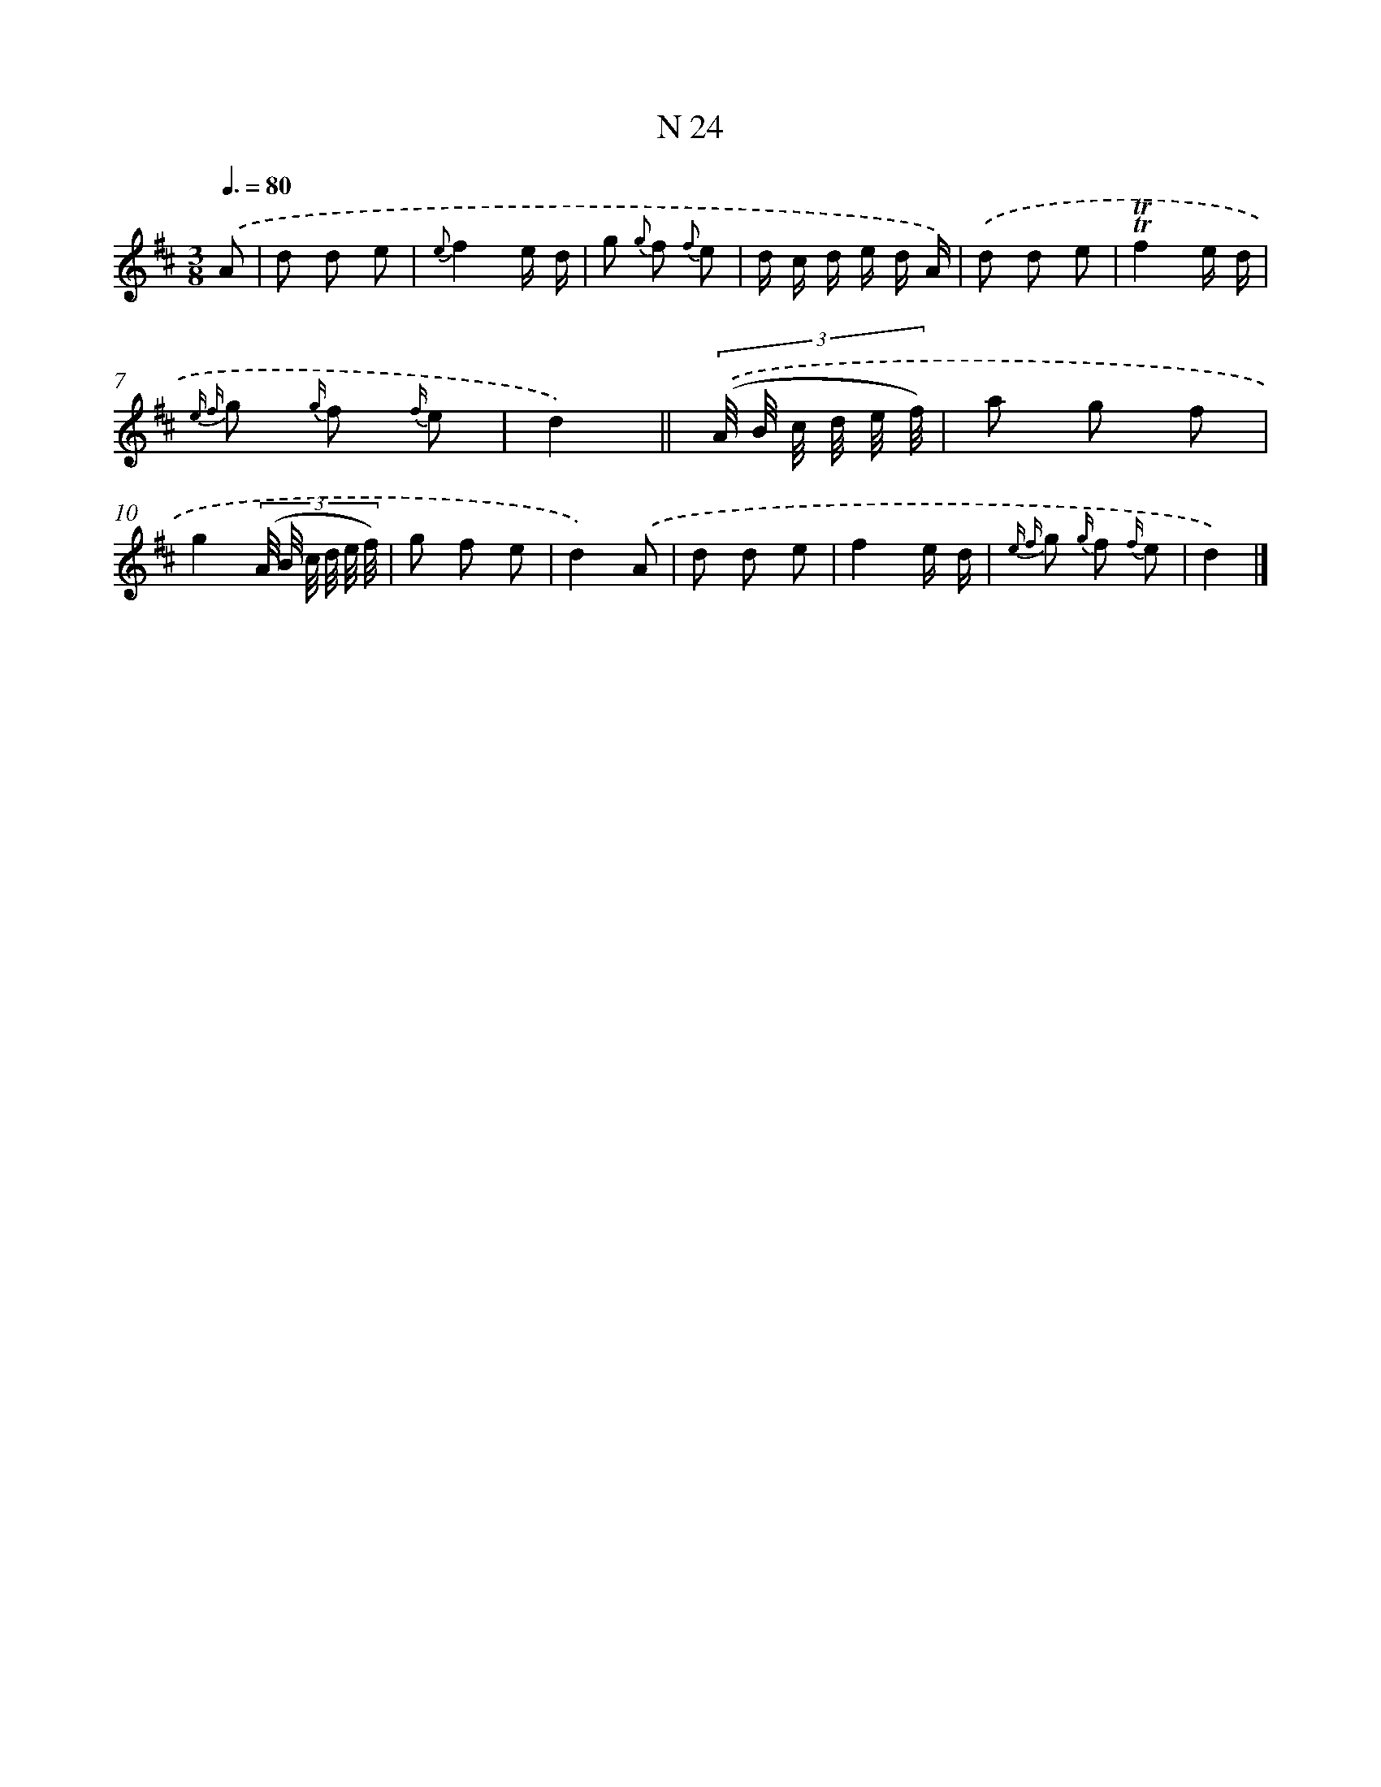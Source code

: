 X: 15403
T: N 24
%%abc-version 2.0
%%abcx-abcm2ps-target-version 5.9.1 (29 Sep 2008)
%%abc-creator hum2abc beta
%%abcx-conversion-date 2018/11/01 14:37:53
%%humdrum-veritas 2501758649
%%humdrum-veritas-data 3960213258
%%continueall 1
%%barnumbers 0
L: 1/8
M: 3/8
Q: 3/8=80
K: D clef=treble
.('A [I:setbarnb 1]|
d d e |
{e}f2e/ d/ |
g {g} f {f} e |
d/ c/ d/ e/ d/ A/) |
.('d d e |
!trill!!trill!f2e/ d/ |
{e f} g {g/} f {f/} e |
d2) ||
(3:2:6.('(A// B// c// d// e// f//) [I:setbarnb 9]|
a g f |
g2(3:2:6(A// B// c// d// e// f//) |
g f e |
d2).('A |
d d e |
f2e/ d/ |
{e f} g {g/} f {f/} e |
d2) |]
